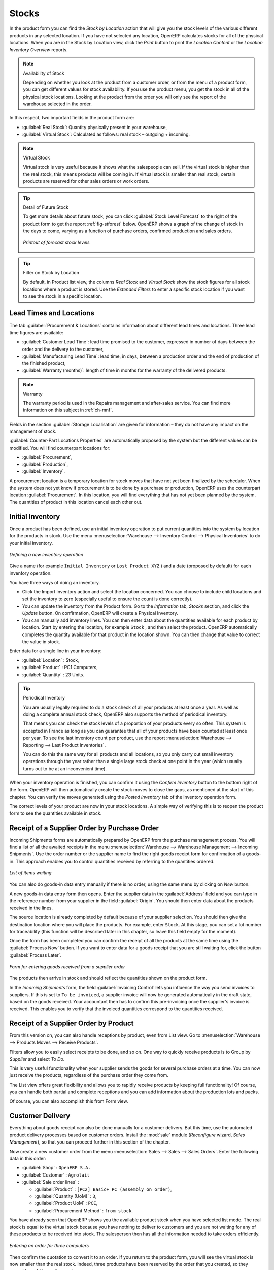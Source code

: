 Stocks
======

.. index::
   single: virtual; stock

In the product form you can find the `Stock by Location` action that will give you the stock levels of the various
different products in any selected location. If you have not selected any location, OpenERP
calculates stocks for all of the physical locations. When you are in the Stock by Location view, click the `Print` button to print the `Location Content` or the `Location Inventory Overview` reports.

.. note::  Availability of Stock

    Depending on whether you look at the product from a customer order, or from the menu of a product
    form, you can get different values for stock availability. If you use the product menu, you get
    the stock in all of the physical stock locations. Looking at the product from the order you will
    only see the report of the warehouse selected in the order.

In this respect, two important fields in the product form are:

* :guilabel:`Real Stock`: Quantity physically present in your warehouse,

* :guilabel:`Virtual Stock`: Calculated as follows: real stock – outgoing + incoming.

.. note::  Virtual Stock

    Virtual stock is very useful because it shows what the salespeople can sell. If the virtual stock is higher than the
    real stock, this means products will be coming in. If virtual stock is smaller than real stock, certain products are
    reserved for other sales orders or work orders.

.. tip:: Detail of Future Stock

   To get more details about future stock, you can click :guilabel:`Stock Level Forecast` to the right of the product form
   to get the report :ref:`fig-stforest` below.
   OpenERP shows a graph of the change of stock in the days to come, varying as a function of
   purchase orders, confirmed production and sales orders.

   .. _fig-stforest:

   .. figure:: images/stock_forecast_report.png
      :scale: 50
      :align: center

      *Printout of forecast stock levels*

.. tip:: Filter on Stock by Location 

   By default, in Product list view, the columns `Real Stock` and `Virtual Stock` show the stock figures for all stock locations
   where a product is stored. Use the `Extended Filters` to enter a specific stock location if you want to see the stock in a
   specific location.

Lead Times and Locations
------------------------

The tab :guilabel:`Procurement & Locations` contains information about different lead times and
locations. Three lead time figures are available:

* :guilabel:`Customer Lead Time`: lead time promised to the customer, expressed in number of days
  between the order and the delivery to the customer,

* :guilabel:`Manufacturing Lead Time`: lead time, in days, between a production order and the end
  of production of the finished product,

* :guilabel:`Warranty (months)`: length of time in months for the warranty of the delivered products.

.. note:: Warranty

    The warranty period is used in the Repairs management and after-sales service.
    You can find more information on this subject in :ref:`ch-mnf`.

Fields in the section :guilabel:`Storage Localisation` are given for information – they do not have
any impact on the management of stock.

:guilabel:`Counter-Part Locations Properties` are automatically proposed by the system but the different values can be
modified. You will find counterpart locations for:

* :guilabel:`Procurement`,

* :guilabel:`Production`,

* :guilabel:`Inventory`.

A procurement location is a temporary location for stock moves that have not yet been finalized by
the scheduler. When the system does not yet know if procurement is to be done by a purchase or
production, OpenERP uses the counterpart location :guilabel:`Procurement`. In this location, you will find
everything that has not yet been planned by the system. The quantities of product in this location
cancel each other out.

.. index::
   single: inventory
   single: stock check

Initial Inventory
-----------------

Once a product has been defined, use an initial inventory operation to put current quantities
into the system by location for the products in stock. Use the menu :menuselection:`Warehouse
--> Inventory Control --> Physical Inventories` to do your initial inventory.

.. figure:: images/stock_inventory_new.png
   :scale: 75
   :align: center

   *Defining a new inventory operation*

Give a name (for example ``Initial Inventory`` or ``Lost Product XYZ`` ) and a date (proposed by default) for each inventory
operation. 

You have three ways of doing an inventory.

* Click the Import inventory action and select the location concerned. You can choose to include child locations and set the inventory to zero (especially useful to ensure the count is done correctly).

* You can update the inventory from the Product form. Go to the `Information` tab, `Stocks` section, and click the `Update` button. On confirmation, OpenERP will create a Physical Inventory.

* You can manually add inventory lines. You can then enter data about the quantities available for each product by location.
  Start by entering the location, for example ``Stock`` , and then select the product. OpenERP
  automatically completes the quantity available for that product in the location
  shown. You can then change that value to correct the value in stock.

Enter data for a single line in your inventory:

* :guilabel:`Location` : Stock,

* :guilabel:`Product` : PC1 Computers,

* :guilabel:`Quantity` : 23 Units.

.. tip:: Periodical Inventory

    You are usually legally required to do a stock check of all your products at least once a year.
    As well as doing a complete annual stock check, OpenERP also supports the method of periodical
    inventory.

    That means you can check the stock levels of a proportion of your products every so often.
    This system is accepted in France as long as you can guarantee that all of your products have
    been counted at least once per year.
    To see the last inventory count per product, use the report :menuselection:`Warehouse --> Reporting --> Last Product Inventories`.

    You can do this the same way for all products and all locations,
    so you only carry out small inventory operations through the year rather than
    a single large stock check at one point in the year (which usually turns out to be at an
    inconvenient time).

When your inventory operation is finished, you can confirm it using the `Confirm Inventory` button to the bottom right of
the form.
OpenERP will then automatically create the stock moves to close the gaps, as mentioned at the start
of this chapter.
You can verify the moves generated using the `Posted Inventory` tab of the inventory operation form.

The correct levels of your product are now in your stock locations. A simple way of verifying this
is to reopen the product form to see the quantities available in stock.

Receipt of a Supplier Order by Purchase Order
---------------------------------------------

Incoming Shipments forms are automatically prepared by OpenERP from the purchase management
process. You will find a list of all the awaited receipts in the menu :menuselection:`Warehouse
--> Warehouse Management --> Incoming Shipments`. Use the order number or the supplier name to find the
right goods receipt form for confirmation of a goods-in. This approach enables you to control
quantities received by referring to the quantities ordered.

.. figure:: images/stock_picking_in_tree.png
   :scale: 75
   :align: center

   *List of items waiting*

You can also do goods-in data entry manually if there is no order, using the same menu by clicking on `New` button.

A new goods-in data entry form then opens. Enter the supplier data in the :guilabel:`Address` field
and you can type in the reference number from your supplier in the field :guilabel:`Origin`. You
should then enter data about the products received in the lines.

The source location is already completed by default because of your supplier selection. You should
then give the destination location where you will place the products. For example, enter ``Stock``.
At this stage, you can set a lot number for traceability (this function will be described later in
this chapter, so leave this field empty for the moment).

Once the form has been completed you can confirm the receipt of all the products at the same time
using the :guilabel:`Process Now` button. If you want to enter data for a goods receipt that you are still
waiting for, click the button :guilabel:`Process Later`.

.. figure:: images/stock_picking_in_form.png
   :scale: 75
   :align: center

   *Form for entering goods received from a supplier order*

The products then arrive in stock and should reflect the quantities shown on the product form.

In the `Incoming Shipments` form, the field :guilabel:`Invoicing Control` lets you influence the way you
send invoices to suppliers. If this is set to ``To be invoiced``, a supplier invoice will now be
generated automatically in the draft state, based on the goods received. Your accountant then has to
confirm this pre-invoicing once the supplier's invoice is received. This enables you to verify that
the invoiced quantities correspond to the quantities received.

Receipt of a Supplier Order by Product
--------------------------------------

From this version on, you can also handle receptions by product, even from List view. Go to :menuselection:`Warehouse --> Products Moves --> Receive Products`.

Filters allow you to easily select receipts to be done, and so on. One way to quickly receive products is to Group by `Supplier` and select `To Do`. 

This is very useful functionality when your supplier sends the goods for several purchase orders at a time. You can now just receive the products, regardless of the purchase order they come from.

The List view offers great flexibility and allows you to rapidly receive products by keeping full functionality! Of course, you can handle both partial and complete receptions and you can add information about the production lots and packs.

Of course, you can also accomplish this from Form view.

Customer Delivery
-----------------

.. index::
   single: module; sale

Everything about goods receipt can also be done manually for a customer delivery. But this time, use
the automated product delivery processes based on customer orders. Install the :mod:`sale` module (`Reconfigure` wizard, `Sales Management`), so
that you can proceed further in this section of the chapter.

Now create a new customer order from the menu :menuselection:`Sales --> Sales --> Sales Orders`.
Enter the following data in this order:

* :guilabel:`Shop` : ``OpenERP S.A.``

* :guilabel:`Customer` : ``Agrolait``

* :guilabel:`Sale order lines` :

  * :guilabel:`Product` : ``[PC2] Basic+ PC (assembly on order)``,

  * :guilabel:`Quantity (UoM)` : ``3``,

  * :guilabel:`Product UoM` : ``PCE``,

  * :guilabel:`Procurement Method` : ``from stock``.

You have already seen that OpenERP shows you the available product stock when you have selected list
mode. The real stock is equal to the virtual stock because you have nothing to deliver to customers
and you are not waiting for any of these products to be received into stock. The salesperson then has
all the information needed to take orders efficiently.

.. figure:: images/stock_sale_form.png
   :scale: 70
   :align: center

   *Entering an order for three computers*

Then confirm the quotation to convert it to an order. If you return to the product form, you will see
the virtual stock is now smaller than the real stock. Indeed, three products have been
reserved by the order that you created, so they cannot be sold to another customer.

Start the scheduler through the menu :menuselection:`Warehouse --> Schedulers --> Compute Schedulers`. Its
functionality will be detailed in :ref:`ch-mnf`. This manages the reservation of
products and places orders based on the dates promised to customers, and the various internal lead
times and priorities.

.. index::
   single: module; mrp_jit

.. tip:: Just in Time

    Install the module :mod:`mrp_jit` to schedule each order in real time after it has been confirmed.
    This means that you do not have to start the scheduler or wait for its periodical start time.

Now have a look at the list of deliveries waiting to be carried out using the menu
:menuselection:`Warehouse --> Warehouse Management --> Delivery Orders`. You find a line
there for your order representing the items to be sent. Double-click the line to see the detail of
the items proposed by OpenERP.

.. figure:: images/stock_picking_out_form.png
   :scale: 75
   :align: center

   *Items on a Customer Order*

.. tip::  States

    OpenERP distinguishes between the states **Confirmed** and **Assigned**.

    An item is **Confirmed** when it is needed, but the available stock may be insufficient.
    An item is **Assigned** when it is available in stock and the storesperson reserves it:
    the necessary products have been reserved for this specific operation.

You can also confirm a customer delivery using the :guilabel:`Confirm Order` button in the `Sales Order`.
When you click the :guilabel:`Process` button of `Outgoing Deliveries`, a window opens where you can
enter the quantities actually delivered. If you enter a value less than the forecast one, OpenERP
automatically generates a partial delivery note and a new order for the remaining items. For this
exercise, just confirm all the products.

If you return to the list of current orders, you will see that your order has now been marked as
delivered (``Done``). A progress indicator from 0% to 100% is shown by each order so that the
salesperson can follow the progress of his orders at a glance.

.. figure:: images/stock_sale_tree.png
   :scale: 75
   :align: center

   *List of Orders with their Delivery State*

.. index::
   single: stock; negative

.. note:: Negative Stock

    Stock Management is very flexible so that it can be more effective.
    For example, if you forget to enter products at goods-in, this will not prevent you from sending
    them to customers.
    In OpenERP, you can force all operations manually using the button :guilabel:`Force Availability`.
    In this case, your stocks risk becoming negative. You should monitor all stocks for negative
    levels and carry out an inventory correction when that happens.

.. index::
   single: stock; analysis

Customer Delivery by Product
----------------------------

From this version on, you can also handle deliveries by product, even from List view. Go to :menuselection:`Warehouse --> Products Moves --> Deliver Products`.

Filters allow you to easily select deliveries to be done, available deliveries and so on. One way to quickly deliver products is to Group by `Customer` and select either `To Do` or `Available`.
 
This is very a useful functionality when you send the goods to your customer for several sales orders at a time. You can now just deliver the products, regardless of the sales order they come from.

The List view offers great flexibility and allows you to rapidly deliver products by keeping full functionality! Of course, you can handle both partial and complete deliveries, and you can add information about the production lots and packs.

Of course, you can also accomplish this from Form view.

Analysing Stock
---------------

Have a look at the effect of these operations on stock management. There are several ways of viewing
stocks:

* from the Product form,

* from the Locations,

* from the Orders,

* from the Reporting menu.

Open the Product form from the menu :menuselection:`Warehouse --> Product --> Products` and look
at the list of items. You will immediately see the following information about the products:

* :guilabel:`Real Stock`,

* :guilabel:`Virtual Stock`.

If you want more information, you can use the actions to the right of the form. If you click the
report :guilabel:`Stock Level Forecast`, OpenERP opens a graphical view of the stock levels for
the selected products changing with time over the days and weeks to come.

To get the stock levels by location, use the button :guilabel:`Stock by Location`. OpenERP then
gives you the stock of this product for all its possible locations. If you only want to
see the physical locations in your company, just filter this list using the `Location Type` ``Internal``. By default, physical locations are already in red to better distinguish them from the other locations.
Consolidated (or View) locations (the sum of several locations, following the hierarchical structure) are
displayed in blue.

.. figure:: images/stock_location_product_tree.png
   :scale: 75
   :align: center

   *Stock quantities by location for a given product*

You can get more details about all the `Stock Moves` or `Future Stock Moves` from the product form. You will then see each move
from a source location to a destination location. Everything that influences stock levels
corresponds to a stock move.

You could also look at the stocks available in a location using the menu :menuselection:`Inventory
Control --> Locations Structure`. You can select the locations for which you want to see the hierarchy by clicking the drop-down list. Click a location to look at the stocks by product (a wizard appears). A location
containing child locations shows the consolidated contents for all of its child locations.

You should now check the product quantities for various locations to familiarize yourself with this
double-entry stock management system. You should look at:

* supplier locations to see how goods receipts are linked,

* customer locations to see how packing notes are linked,

* inventory locations to see the accumulated profit and loss,

* production locations to see the value created for the company.

Also look at how the real and virtual stocks depend on the location selected. If you enter a
supplier location:

* the real stock shows all of the product receipts coming from this type of supplier,

* the virtual stock takes into account the quantities expected from these suppliers (+ real stock +
  quantities expected from these suppliers). It is the same scheme for customer locations and
  production locations.

From the :menuselection:`Warehouse --> Reporting` menu have a look at the Dashboard and the Analysis Reports, such as `Inventory Analysis` and `Moves Analysis`.
The filters allow you to see for instance the current and future stock, for all locations or for a given location. You can use Extended Filters and the Group by functionality to create your own report.

.. Copyright © Open Object Press. All rights reserved.

.. You may take electronic copy of this publication and distribute it if you don't
.. change the content. You can also print a copy to be read by yourself only.

.. We have contracts with different publishers in different countries to sell and
.. distribute paper or electronic based versions of this book (translated or not)
.. in bookstores. This helps to distribute and promote the OpenERP product. It
.. also helps us to create incentives to pay contributors and authors using author
.. rights of these sales.

.. Due to this, grants to translate, modify or sell this book are strictly
.. forbidden, unless Tiny SPRL (representing Open Object Press) gives you a
.. written authorisation for this.

.. Many of the designations used by manufacturers and suppliers to distinguish their
.. products are claimed as trademarks. Where those designations appear in this book,
.. and Open Object Press was aware of a trademark claim, the designations have been
.. printed in initial capitals.

.. While every precaution has been taken in the preparation of this book, the publisher
.. and the authors assume no responsibility for errors or omissions, or for damages
.. resulting from the use of the information contained herein.

.. Published by Open Object Press, Grand Rosière, Belgium

